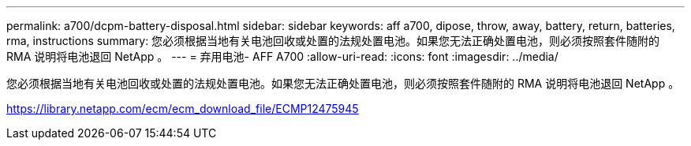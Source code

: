 ---
permalink: a700/dcpm-battery-disposal.html 
sidebar: sidebar 
keywords: aff a700, dipose, throw, away, battery, return, batteries, rma, instructions 
summary: 您必须根据当地有关电池回收或处置的法规处置电池。如果您无法正确处置电池，则必须按照套件随附的 RMA 说明将电池退回 NetApp 。 
---
= 弃用电池- AFF A700
:allow-uri-read: 
:icons: font
:imagesdir: ../media/


[role="lead"]
您必须根据当地有关电池回收或处置的法规处置电池。如果您无法正确处置电池，则必须按照套件随附的 RMA 说明将电池退回 NetApp 。

https://library.netapp.com/ecm/ecm_download_file/ECMP12475945[]
